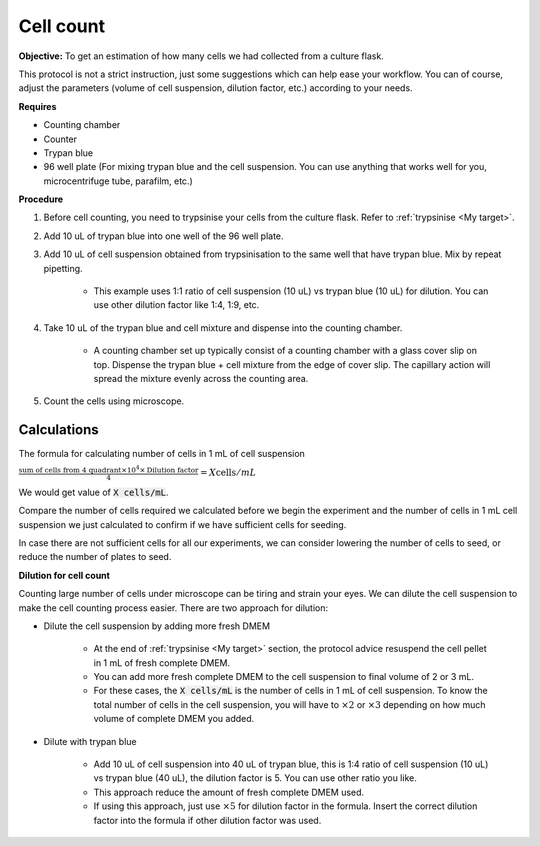 .. _cell count:

Cell count
==========

**Objective:** To get an estimation of how many cells we had collected from a culture flask. 

This protocol is not a strict instruction, just some suggestions which can help ease your workflow. You can of course, adjust the parameters (volume of cell suspension, dilution factor, etc.) according to your needs. 

**Requires**

* Counting chamber
* Counter
* Trypan blue
* 96 well plate (For mixing trypan blue and the cell suspension. You can use anything that works well for you, microcentrifuge tube, parafilm, etc.) 

**Procedure**

#. Before cell counting, you need to trypsinise your cells from the culture flask. Refer to :ref:`trypsinise <My target>`.
#. Add 10 uL of trypan blue into one well of the 96 well plate.
#. Add 10 uL of cell suspension obtained from trypsinisation to the same well that have trypan blue. Mix by repeat pipetting. 

    * This example uses 1:1 ratio of cell suspension (10 uL) vs trypan blue (10 uL) for dilution. You can use other dilution factor like 1:4, 1:9, etc.

#. Take 10 uL of the trypan blue and cell mixture and dispense into the counting chamber.

    * A counting chamber set up typically consist of a counting chamber with a glass cover slip on top. Dispense the trypan blue + cell mixture from the edge of cover slip. The capillary action will spread the mixture evenly across the counting area. 

#. Count the cells using microscope. 

Calculations
------------

The formula for calculating number of cells in 1 mL of cell suspension

:math:`\frac{\text{sum of cells from 4 quadrant} \times 10^4 \times \text{Dilution factor}}{4} = X \text{cells}/mL`

We would get value of :code:`X cells/mL`. 

Compare the number of cells required we calculated before we begin the experiment and the number of cells in 1 mL cell suspension we just calculated to confirm if we have sufficient cells for seeding. 

In case there are not sufficient cells for all our experiments, we can consider lowering the number of cells to seed, or reduce the number of plates to seed. 

**Dilution for cell count**

Counting large number of cells under microscope can be tiring and strain your eyes. We can dilute the cell suspension to make the cell counting process easier. There are two approach for dilution:

* Dilute the cell suspension by adding more fresh DMEM

    * At the end of :ref:`trypsinise <My target>` section, the protocol advice resuspend the cell pellet in 1 mL of fresh complete DMEM. 
    * You can add more fresh complete DMEM to the cell suspension to final volume of 2 or 3 mL.
    * For these cases, the :code:`X cells/mL` is the number of cells in 1 mL of cell suspension. To know the total number of cells in the cell suspension, you will have to :math:`\times 2` or :math:`\times 3` depending on how much volume of complete DMEM you added. 

* Dilute with trypan blue 

    * Add 10 uL of cell suspension into 40 uL of trypan blue, this is 1:4 ratio of cell suspension (10 uL) vs trypan blue (40 uL), the dilution factor is 5. You can use other ratio you like. 
    * This approach reduce the amount of fresh complete DMEM used.
    * If using this approach, just use :math:`\times 5` for dilution factor in the formula. Insert the correct dilution factor into the formula if other dilution factor was used.  


